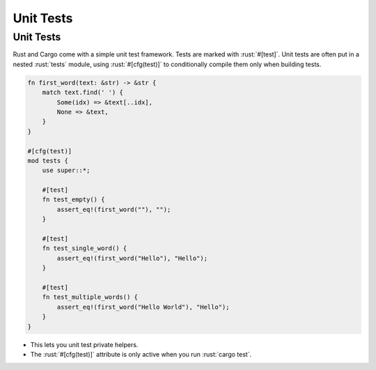============
Unit Tests
============

------------
Unit Tests
------------

Rust and Cargo come with a simple unit test framework. Tests are marked
with :rust:`#[test]`. Unit tests are often put in a nested :rust:`tests` module,
using :rust:`#[cfg(test)]` to conditionally compile them only when building
tests.

.. code:: rust

   fn first_word(text: &str) -> &str {
       match text.find(' ') {
           Some(idx) => &text[..idx],
           None => &text,
       }
   }

   #[cfg(test)]
   mod tests {
       use super::*;

       #[test]
       fn test_empty() {
           assert_eq!(first_word(""), "");
       }

       #[test]
       fn test_single_word() {
           assert_eq!(first_word("Hello"), "Hello");
       }

       #[test]
       fn test_multiple_words() {
           assert_eq!(first_word("Hello World"), "Hello");
       }
   }

-  This lets you unit test private helpers.
-  The :rust:`#[cfg(test)]` attribute is only active when you run
   :rust:`cargo test`.
